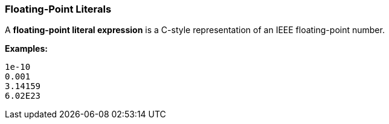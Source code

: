=== Floating-Point Literals

A *floating-point literal expression* is a C-style representation of an
IEEE floating-point number.

**Examples:**

[source,fpp]
----
1e-10
0.001
3.14159
6.02E23
----
